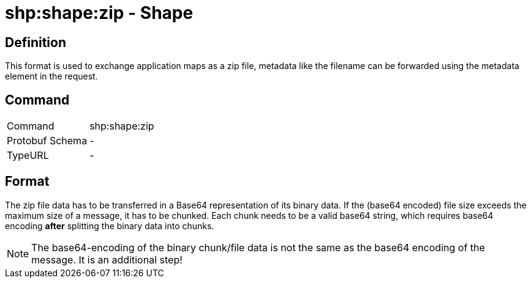 = shp:shape:zip - Shape
:imagesdir: 

== Definition

This format is used to exchange application maps as a zip file, metadata like the filename can be forwarded using the metadata element in the request.

== Command

[cols=",",]
|======================
|Command |shp:shape:zip
|Protobuf Schema |-
|TypeURL |-
|======================

== Format

The zip file data has to be transferred in a Base64 representation of its binary data. If the (base64 encoded) file size exceeds the maximum size of a message, it has to be chunked. Each chunk needs to be a valid base64 string, which requires base64 encoding **after** splitting the binary data into chunks.

[NOTE]
====
The base64-encoding of the binary chunk/file data is not the same as the base64 encoding of the message. It is an additional step!
====
